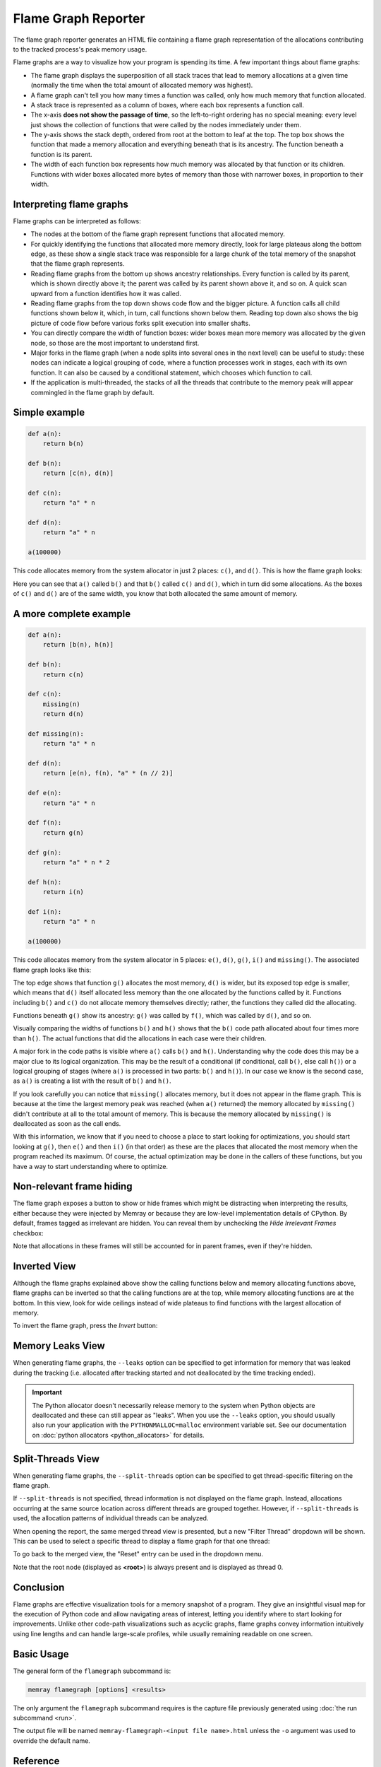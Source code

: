 Flame Graph Reporter
====================

The flame graph reporter generates an HTML file containing a flame graph
representation of the allocations contributing to the tracked process's peak
memory usage.

Flame graphs are a way to visualize how your program is spending its time.
A few important things about flame graphs:

- The flame graph displays the superposition of all stack traces that
  lead to memory allocations at a given time (normally the time when the
  total amount of allocated memory was highest).

- A flame graph can't tell you how many times a function was called,
  only how much memory that function allocated.

- A stack trace is represented as a column of boxes, where each box
  represents a function call.

- The x-axis **does not show the passage of time**, so the left-to-right
  ordering has no special meaning: every level just shows the collection
  of functions that were called by the nodes immediately under them.

- The y-axis shows the stack depth, ordered from root at the bottom to
  leaf at the top. The top box shows the function that made a memory
  allocation and everything beneath that is its ancestry. The function
  beneath a function is its parent.

- The width of each function box represents how much memory was
  allocated by that function or its children. Functions with wider boxes
  allocated more bytes of memory than those with narrower boxes, in
  proportion to their width.

Interpreting flame graphs
-------------------------

Flame graphs can be interpreted as follows:

- The nodes at the bottom of the flame graph represent functions that
  allocated memory.

- For quickly identifying the functions that allocated more memory
  directly, look for large plateaus along the bottom edge, as these show
  a single stack trace was responsible for a large chunk of the total
  memory of the snapshot that the flame graph represents.

- Reading flame graphs from the bottom up shows ancestry relationships.
  Every function is called by its parent, which is shown directly above
  it; the parent was called by its parent shown above it, and so on.
  A quick scan upward from a function identifies how it was called.

- Reading flame graphs from the top down shows code flow and the bigger
  picture. A function calls all child functions shown below it, which,
  in turn, call functions shown below them. Reading top down also shows
  the big picture of code flow before various forks split execution into
  smaller shafts.

- You can directly compare the width of function boxes: wider boxes
  mean more memory was allocated by the given node, so those are the
  most important to understand first.

- Major forks in the flame graph (when a node splits into several ones in
  the next level) can be useful to study: these nodes can indicate
  a logical grouping of code, where a function processes work in stages,
  each with its own function. It can also be caused by a conditional
  statement, which chooses which function to call.

- If the application is multi-threaded, the stacks of all the threads
  that contribute to the memory peak will appear commingled in the flame
  graph by default.

Simple example
--------------

.. code:: python

   def a(n):
       return b(n)

   def b(n):
       return [c(n), d(n)]

   def c(n):
       return "a" * n

   def d(n):
       return "a" * n

   a(100000)

This code allocates memory from the system allocator in just 2 places:
``c()``, and ``d()``. This is how the flame graph looks:

.. image:: _static/images/simple_example.png

Here you can see that ``a()`` called ``b()`` and that ``b()`` called
``c()`` and ``d()``, which in turn did some allocations. As the boxes of
``c()`` and ``d()`` are of the same width, you know that both allocated
the same amount of memory.

A more complete example
-----------------------

.. code:: python

   def a(n):
       return [b(n), h(n)]

   def b(n):
       return c(n)

   def c(n):
       missing(n)
       return d(n)

   def missing(n):
       return "a" * n

   def d(n):
       return [e(n), f(n), "a" * (n // 2)]

   def e(n):
       return "a" * n

   def f(n):
       return g(n)

   def g(n):
       return "a" * n * 2

   def h(n):
       return i(n)

   def i(n):
       return "a" * n

   a(100000)

This code allocates memory from the system allocator in 5 places:
``e()``, ``d()``, ``g()``, ``i()`` and ``missing()``. The associated
flame graph looks like this:

.. image:: _static/images/complex_example.png

The top edge shows that function ``g()`` allocates the most memory,
``d()`` is wider, but its exposed top edge is smaller, which means that
``d()`` itself allocated less memory than the one allocated by the
functions called by it. Functions including ``b()`` and ``c()`` do
not allocate memory themselves directly; rather, the functions they
called did the allocating.

Functions beneath ``g()`` show its ancestry: ``g()`` was called by
``f()``, which was called by ``d()``, and so on.

Visually comparing the widths of functions ``b()`` and ``h()`` shows
that the ``b()`` code path allocated about four times more than ``h()``.
The actual functions that did the allocations in each case were their
children.

A major fork in the code paths is visible where ``a()`` calls ``b()``
and ``h()``. Understanding why the code does this may be a major clue to
its logical organization. This may be the result of a conditional (if
conditional, call ``b()``, else call ``h()``) or a logical grouping of
stages (where ``a()`` is processed in two parts: ``b()`` and ``h()``).
In our case we know is the second case, as ``a()`` is creating a list
with the result of ``b()`` and ``h()``.

If you look carefully you can notice that ``missing()`` allocates
memory, but it does not appear in the flame graph. This is because at
the time the largest memory peak was reached (when ``a()`` returned) the
memory allocated by ``missing()`` didn't contribute at all to the total
amount of memory. This is because the memory allocated by ``missing()``
is deallocated as soon as the call ends.

With this information, we know that if you need to choose a place to start
looking for optimizations, you should start looking at ``g()``, then
``e()`` and then ``i()`` (in that order) as these are the places that
allocated the most memory when the program reached its maximum. Of
course, the actual optimization may be done in the callers of these
functions, but you have a way to start understanding where to optimize.

Non-relevant frame hiding
-------------------------

The flame graph exposes a button to show or hide frames which might be
distracting when interpreting the results, either because they were
injected by Memray or because they are low-level implementation
details of CPython. By default, frames tagged as irrelevant are
hidden. You can reveal them by unchecking the *Hide Irrelevant Frames*
checkbox:

.. image:: _static/images/non_relevant_checkbox.png
    :align: center

Note that allocations in these frames will still be accounted for
in parent frames, even if they're hidden.

Inverted View
-----------------

Although the flame graphs explained above show the calling functions below
and memory allocating functions above, flame graphs can be inverted
so that the calling functions are at the top, while memory allocating
functions are at the bottom. In this view, look for wide ceilings
instead of wide plateaus to find functions with the largest allocation
of memory.

To invert the flame graph, press the *Invert* button:

.. image:: _static/images/invert_button.png
    :align: center

.. _memory-leaks-view:

Memory Leaks View
-----------------

When generating flame graphs, the ``--leaks`` option can be specified
to get information for memory that was leaked during the tracking
(i.e. allocated after tracking started and not deallocated by the time
tracking ended).

.. important::

    The Python allocator doesn't necessarily release memory to the system
    when Python objects are deallocated and these can still appear as
    "leaks". When you use the ``--leaks`` option, you should usually
    also run your application with the ``PYTHONMALLOC=malloc``
    environment variable set. See our documentation on :doc:`python
    allocators <python_allocators>` for details.

.. _split-threads-view:

Split-Threads View
------------------

When generating flame graphs, the ``--split-threads`` option can be
specified to get thread-specific filtering on the flame graph.

If ``--split-threads`` is not specified, thread information is not
displayed on the flame graph. Instead, allocations occurring at the same
source location across different threads are grouped together. However,
if ``--split-threads`` is used, the allocation patterns of individual
threads can be analyzed.

When opening the report, the same merged thread view is presented, but
a new "Filter Thread" dropdown will be shown. This can be used to
select a specific thread to display a flame graph for that one thread:

.. image:: _static/images/filter_thread_dropdown.png

To go back to the merged view, the "Reset" entry can be used in the
dropdown menu.

Note that the root node (displayed as **<root>**) is always present
and is displayed as thread 0.

Conclusion
----------

Flame graphs are effective visualization tools for a memory snapshot of
a program. They give an insightful visual map for the execution of
Python code and allow navigating areas of interest, letting you
identify where to start looking for improvements. Unlike other code-path
visualizations such as acyclic graphs, flame graphs convey information
intuitively using line lengths and can handle large-scale profiles,
while usually remaining readable on one screen.

Basic Usage
-----------

The general form of the ``flamegraph`` subcommand is:

.. code:: shell

    memray flamegraph [options] <results>

The only argument the ``flamegraph`` subcommand requires is the capture file
previously generated using :doc:`the run subcommand <run>`.

The output file will be named ``memray-flamegraph-<input file name>.html``
unless the ``-o`` argument was used to override the default name.

Reference
---------

.. argparse::
    :ref: memray.commands.get_argument_parser
    :path: flamegraph
    :prog: memray

    --leaks : @replace
        Enables :ref:`memory-leaks-view`, where memory that was not deallocated is displayed, instead of peak memory
        usage.

    --split-threads : @replace
        Enables :ref:`split-threads-view`, where each thread can be displayed separately. Allocations on the same source
        line across different threads are not merged, if this flag is passed.
